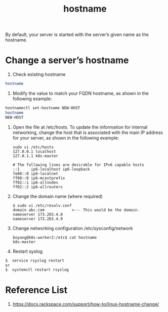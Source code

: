 :PROPERTIES:
:ID:       8b8a1977-3c04-4c9e-9bb5-1d8b12be1eac
:END:
#+title: hostname
#+filetags:  

By default, your server is started with the server’s given name as the hostname.

* Change a server’s hostname
1. Check existing hostname
#+begin_src bash
hostname
#+end_src

2. Modify the value to match your FQDN hostname, as shown in the following example:
#+begin_src bash
hostnamectl set-hostname NEW-HOST
hostname
NEW-HOST
#+end_src

3. Open the file at /etc/hosts. To update the information for internal networking, change the host that is associated with the main IP address for your server, as shown in the following example:
   #+begin_src console
sudo vi /etc/hosts
127.0.0.1 localhost
127.0.1.1 k8s-master

# The following lines are desirable for IPv6 capable hosts
::1     ip6-localhost ip6-loopback
fe00::0 ip6-localnet
ff00::0 ip6-mcastprefix
ff02::1 ip6-allnodes
ff02::2 ip6-allrouters
   #+end_src

4. Change the domain name (where required)
   #+begin_src console
$ sudo vi /etc/resolv.conf
domain abc.com            <--- This would be the domain.
nameserver 173.203.4.8
nameserver 173.203.4.9
#+end_src

5. Change networking configuration /etc/sysconfig/network
   #+begin_src console
boyang@k8s-worker2:/etc$ cat hostname
k8s-master
   #+end_src
6. Restart syslog
#+begin_src bash
$  service rsyslog restart
or
$  systemctl restart rsyslog
#+end_src

* Reference List
1. https://docs.rackspace.com/support/how-to/linux-hostname-change/
